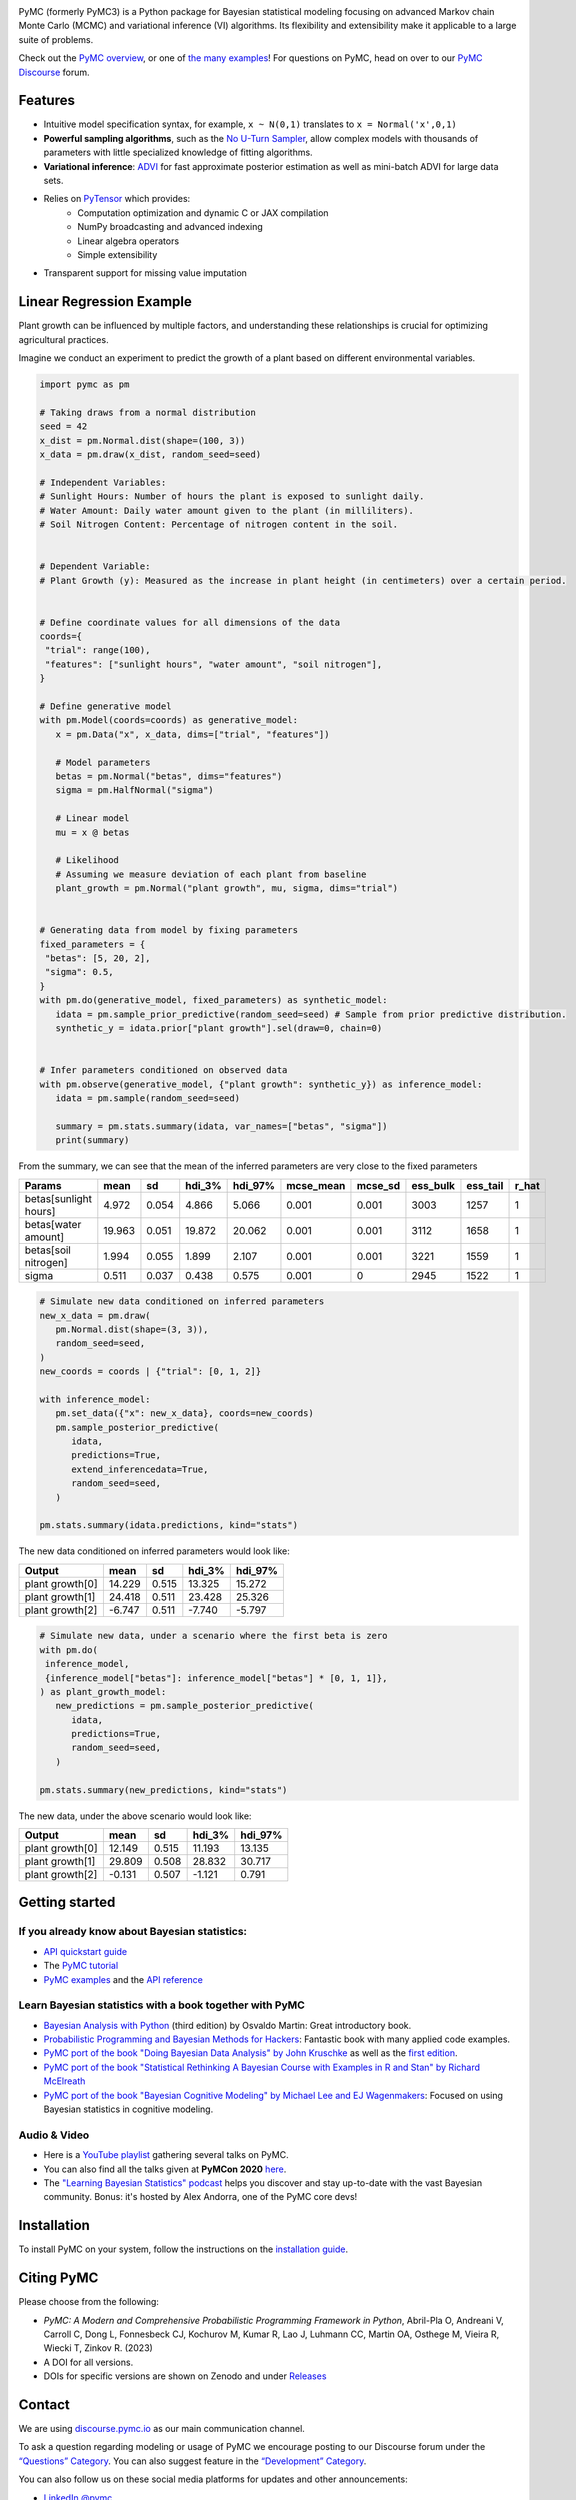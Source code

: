 .. image:: https://cdn.rawgit.com/pymc-devs/pymc/main/docs/logos/svg/PyMC_banner.svg
    :height: 100px
    :alt: PyMC logo
    :align: center

|Build Status| |Coverage| |NumFOCUS_badge| |Binder| |Dockerhub| |DOIzenodo| |Conda Downloads|

PyMC (formerly PyMC3) is a Python package for Bayesian statistical modeling
focusing on advanced Markov chain Monte Carlo (MCMC) and variational inference (VI)
algorithms. Its flexibility and extensibility make it applicable to a
large suite of problems.

Check out the `PyMC overview <https://docs.pymc.io/en/latest/learn/core_notebooks/pymc_overview.html>`__,  or
one of `the many examples <https://www.pymc.io/projects/examples/en/latest/gallery.html>`__!
For questions on PyMC, head on over to our `PyMC Discourse <https://discourse.pymc.io/>`__ forum.

Features
========

-  Intuitive model specification syntax, for example, ``x ~ N(0,1)``
   translates to ``x = Normal('x',0,1)``
-  **Powerful sampling algorithms**, such as the `No U-Turn
   Sampler <http://www.jmlr.org/papers/v15/hoffman14a.html>`__, allow complex models
   with thousands of parameters with little specialized knowledge of
   fitting algorithms.
-  **Variational inference**: `ADVI <http://www.jmlr.org/papers/v18/16-107.html>`__
   for fast approximate posterior estimation as well as mini-batch ADVI
   for large data sets.
-  Relies on `PyTensor <https://pytensor.readthedocs.io/en/latest/>`__ which provides:
    *  Computation optimization and dynamic C or JAX compilation
    *  NumPy broadcasting and advanced indexing
    *  Linear algebra operators
    *  Simple extensibility
-  Transparent support for missing value imputation


Linear Regression Example
==========================


Plant growth can be influenced by multiple factors, and understanding these relationships is crucial for optimizing agricultural practices.

Imagine we conduct an experiment to predict the growth of a plant based on different environmental variables.

.. code-block:: python

   import pymc as pm

   # Taking draws from a normal distribution
   seed = 42
   x_dist = pm.Normal.dist(shape=(100, 3))
   x_data = pm.draw(x_dist, random_seed=seed)

   # Independent Variables:
   # Sunlight Hours: Number of hours the plant is exposed to sunlight daily.
   # Water Amount: Daily water amount given to the plant (in milliliters).
   # Soil Nitrogen Content: Percentage of nitrogen content in the soil.


   # Dependent Variable:
   # Plant Growth (y): Measured as the increase in plant height (in centimeters) over a certain period.


   # Define coordinate values for all dimensions of the data
   coords={
    "trial": range(100),
    "features": ["sunlight hours", "water amount", "soil nitrogen"],
   }

   # Define generative model
   with pm.Model(coords=coords) as generative_model:
      x = pm.Data("x", x_data, dims=["trial", "features"])

      # Model parameters
      betas = pm.Normal("betas", dims="features")
      sigma = pm.HalfNormal("sigma")

      # Linear model
      mu = x @ betas

      # Likelihood
      # Assuming we measure deviation of each plant from baseline
      plant_growth = pm.Normal("plant growth", mu, sigma, dims="trial")


   # Generating data from model by fixing parameters
   fixed_parameters = {
    "betas": [5, 20, 2],
    "sigma": 0.5,
   }
   with pm.do(generative_model, fixed_parameters) as synthetic_model:
      idata = pm.sample_prior_predictive(random_seed=seed) # Sample from prior predictive distribution.
      synthetic_y = idata.prior["plant growth"].sel(draw=0, chain=0)


   # Infer parameters conditioned on observed data
   with pm.observe(generative_model, {"plant growth": synthetic_y}) as inference_model:
      idata = pm.sample(random_seed=seed)

      summary = pm.stats.summary(idata, var_names=["betas", "sigma"])
      print(summary)


From the summary, we can see that the mean of the inferred parameters are very close to the fixed parameters

=====================  ======  =====  ========  =========  ===========  =========  ==========  ==========  =======
Params                  mean     sd    hdi_3%    hdi_97%    mcse_mean    mcse_sd    ess_bulk    ess_tail    r_hat
=====================  ======  =====  ========  =========  ===========  =========  ==========  ==========  =======
betas[sunlight hours]   4.972  0.054     4.866      5.066        0.001      0.001        3003        1257        1
betas[water amount]    19.963  0.051    19.872     20.062        0.001      0.001        3112        1658        1
betas[soil nitrogen]    1.994  0.055     1.899      2.107        0.001      0.001        3221        1559        1
sigma                   0.511  0.037     0.438      0.575        0.001      0            2945        1522        1
=====================  ======  =====  ========  =========  ===========  =========  ==========  ==========  =======

.. code-block:: python

   # Simulate new data conditioned on inferred parameters
   new_x_data = pm.draw(
      pm.Normal.dist(shape=(3, 3)),
      random_seed=seed,
   )
   new_coords = coords | {"trial": [0, 1, 2]}

   with inference_model:
      pm.set_data({"x": new_x_data}, coords=new_coords)
      pm.sample_posterior_predictive(
         idata,
         predictions=True,
         extend_inferencedata=True,
         random_seed=seed,
      )

   pm.stats.summary(idata.predictions, kind="stats")

The new data conditioned on inferred parameters would look like:

================ ======== ======= ======== =========
Output            mean     sd      hdi_3%   hdi_97%
================ ======== ======= ======== =========
plant growth[0]   14.229   0.515   13.325   15.272
plant growth[1]   24.418   0.511   23.428   25.326
plant growth[2]   -6.747   0.511   -7.740   -5.797
================ ======== ======= ======== =========

.. code-block:: python

   # Simulate new data, under a scenario where the first beta is zero
   with pm.do(
    inference_model,
    {inference_model["betas"]: inference_model["betas"] * [0, 1, 1]},
   ) as plant_growth_model:
      new_predictions = pm.sample_posterior_predictive(
         idata,
         predictions=True,
         random_seed=seed,
      )

   pm.stats.summary(new_predictions, kind="stats")

The new data, under the above scenario would look like:

================ ======== ======= ======== =========
Output            mean     sd      hdi_3%   hdi_97%
================ ======== ======= ======== =========
plant growth[0]   12.149   0.515   11.193   13.135
plant growth[1]   29.809   0.508   28.832   30.717
plant growth[2]   -0.131   0.507   -1.121    0.791
================ ======== ======= ======== =========

Getting started
===============

If you already know about Bayesian statistics:
----------------------------------------------

-  `API quickstart guide <https://www.pymc.io/projects/examples/en/latest/introductory/api_quickstart.html>`__
-  The `PyMC tutorial <https://docs.pymc.io/en/latest/learn/core_notebooks/pymc_overview.html>`__
-  `PyMC examples <https://www.pymc.io/projects/examples/en/latest/gallery.html>`__ and the `API reference <https://docs.pymc.io/en/stable/api.html>`__

Learn Bayesian statistics with a book together with PyMC
--------------------------------------------------------

-  `Bayesian Analysis with Python  <http://bap.com.ar/>`__ (third edition) by Osvaldo Martin: Great introductory book.
-  `Probabilistic Programming and Bayesian Methods for Hackers <https://github.com/CamDavidsonPilon/Probabilistic-Programming-and-Bayesian-Methods-for-Hackers>`__: Fantastic book with many applied code examples.
-  `PyMC port of the book "Doing Bayesian Data Analysis" by John Kruschke <https://github.com/cluhmann/DBDA-python>`__ as well as the `first edition <https://github.com/aloctavodia/Doing_bayesian_data_analysis>`__.
-  `PyMC port of the book "Statistical Rethinking A Bayesian Course with Examples in R and Stan" by Richard McElreath <https://github.com/pymc-devs/resources/tree/master/Rethinking>`__
-  `PyMC port of the book "Bayesian Cognitive Modeling" by Michael Lee and EJ Wagenmakers <https://github.com/pymc-devs/resources/tree/master/BCM>`__: Focused on using Bayesian statistics in cognitive modeling.

Audio & Video
-------------

- Here is a `YouTube playlist <https://www.youtube.com/playlist?list=PL1Ma_1DBbE82OVW8Fz_6Ts1oOeyOAiovy>`__ gathering several talks on PyMC.
- You can also find all the talks given at **PyMCon 2020** `here <https://discourse.pymc.io/c/pymcon/2020talks/15>`__.
- The `"Learning Bayesian Statistics" podcast <https://www.learnbayesstats.com/>`__ helps you discover and stay up-to-date with the vast Bayesian community. Bonus: it's hosted by Alex Andorra, one of the PyMC core devs!

Installation
============

To install PyMC on your system, follow the instructions on the `installation guide <https://www.pymc.io/projects/docs/en/latest/installation.html>`__.

Citing PyMC
===========
Please choose from the following:

- |DOIpaper| *PyMC: A Modern and Comprehensive Probabilistic Programming Framework in Python*, Abril-Pla O, Andreani V, Carroll C, Dong L, Fonnesbeck CJ, Kochurov M, Kumar R, Lao J, Luhmann CC, Martin OA, Osthege M, Vieira R, Wiecki T, Zinkov R. (2023)
- |DOIzenodo| A DOI for all versions.
- DOIs for specific versions are shown on Zenodo and under `Releases <https://github.com/pymc-devs/pymc/releases>`_

.. |DOIpaper| image:: https://img.shields.io/badge/DOI-10.7717%2Fpeerj--cs.1516-blue.svg
     :target: https://doi.org/10.7717/peerj-cs.1516
.. |DOIzenodo| image:: https://zenodo.org/badge/DOI/10.5281/zenodo.4603970.svg
   :target: https://doi.org/10.5281/zenodo.4603970

Contact
=======

We are using `discourse.pymc.io <https://discourse.pymc.io/>`__ as our main communication channel.

To ask a question regarding modeling or usage of PyMC we encourage posting to our Discourse forum under the `“Questions” Category <https://discourse.pymc.io/c/questions>`__. You can also suggest feature in the `“Development” Category <https://discourse.pymc.io/c/development>`__.

You can also follow us on these social media platforms for updates and other announcements:

- `LinkedIn @pymc <https://www.linkedin.com/company/pymc/>`__
- `YouTube @PyMCDevelopers <https://www.youtube.com/c/PyMCDevelopers>`__
- `X @pymc_devs <https://x.com/pymc_devs>`__
- `Mastodon @pymc@bayes.club <https://bayes.club/@pymc>`__

To report an issue with PyMC please use the `issue tracker <https://github.com/pymc-devs/pymc/issues>`__.

Finally, if you need to get in touch for non-technical information about the project, `send us an e-mail <info@pymc-devs.org>`__.

License
=======

`Apache License, Version
2.0 <https://github.com/pymc-devs/pymc/blob/main/LICENSE>`__


Software using PyMC
===================

General purpose
---------------

- `Bambi <https://github.com/bambinos/bambi>`__: BAyesian Model-Building Interface (BAMBI) in Python.
- `calibr8 <https://calibr8.readthedocs.io>`__: A toolbox for constructing detailed observation models to be used as likelihoods in PyMC.
- `gumbi <https://github.com/JohnGoertz/Gumbi>`__: A high-level interface for building GP models.
- `SunODE <https://github.com/aseyboldt/sunode>`__: Fast ODE solver, much faster than the one that comes with PyMC.
- `pymc-learn <https://github.com/pymc-learn/pymc-learn>`__: Custom PyMC models built on top of pymc3_models/scikit-learn API

Domain specific
---------------

- `Exoplanet <https://github.com/dfm/exoplanet>`__: a toolkit for modeling of transit and/or radial velocity observations of exoplanets and other astronomical time series.
- `beat <https://github.com/hvasbath/beat>`__: Bayesian Earthquake Analysis Tool.
- `CausalPy <https://github.com/pymc-labs/CausalPy>`__: A package focussing on causal inference in quasi-experimental settings.
- `PyMC-Marketing <https://github.com/pymc-labs/pymc-marketing>`__: Bayesian marketing toolbox for marketing mix modeling, customer lifetime value, and more.

Please contact us if your software is not listed here.

Papers citing PyMC
==================

See Google Scholar `here <https://scholar.google.com/scholar?cites=6357998555684300962>`__ and `here <https://scholar.google.com/scholar?cites=6936955228135731011>`__ for a continuously updated list.

Contributors
============

See the `GitHub contributor
page <https://github.com/pymc-devs/pymc/graphs/contributors>`__. Also read our `Code of Conduct <https://github.com/pymc-devs/pymc/blob/main/CODE_OF_CONDUCT.md>`__ guidelines for a better contributing experience.

Support
=======

PyMC is a non-profit project under NumFOCUS umbrella. If you want to support PyMC financially, you can donate `here <https://numfocus.salsalabs.org/donate-to-pymc3/index.html>`__.

Professional Consulting Support
===============================

You can get professional consulting support from `PyMC Labs <https://www.pymc-labs.io>`__.

Sponsors
========

|NumFOCUS|

|PyMCLabs|

|Mistplay|

|ODSC|

Thanks to our contributors
==========================

|contributors|

.. |Binder| image:: https://mybinder.org/badge_logo.svg
   :target: https://mybinder.org/v2/gh/pymc-devs/pymc/main?filepath=%2Fdocs%2Fsource%2Fnotebooks
.. |Build Status| image:: https://github.com/pymc-devs/pymc/workflows/tests/badge.svg
   :target: https://github.com/pymc-devs/pymc/actions?query=workflow%3Atests+branch%3Amain
.. |Coverage| image:: https://codecov.io/gh/pymc-devs/pymc/branch/main/graph/badge.svg
   :target: https://codecov.io/gh/pymc-devs/pymc
.. |Dockerhub| image:: https://img.shields.io/docker/automated/pymc/pymc.svg
   :target: https://hub.docker.com/r/pymc/pymc
.. |NumFOCUS_badge| image:: https://img.shields.io/badge/powered%20by-NumFOCUS-orange.svg?style=flat&colorA=E1523D&colorB=007D8A
   :target: http://www.numfocus.org/
.. |NumFOCUS| image:: https://github.com/pymc-devs/brand/blob/main/sponsors/sponsor_logos/sponsor_numfocus.png?raw=true
   :target: http://www.numfocus.org/
.. |PyMCLabs| image:: https://github.com/pymc-devs/brand/blob/main/sponsors/sponsor_logos/sponsor_pymc_labs.png?raw=true
   :target: https://pymc-labs.io
.. |Mistplay| image:: https://github.com/pymc-devs/brand/blob/main/sponsors/sponsor_logos/sponsor_mistplay.png?raw=true
   :target: https://www.mistplay.com/
.. |ODSC| image:: https://github.com/pymc-devs/brand/blob/main/sponsors/sponsor_logos/odsc/sponsor_odsc.png?raw=true
   :target: https://odsc.com/california/?utm_source=pymc&utm_medium=referral
.. |contributors| image:: https://contrib.rocks/image?repo=pymc-devs/pymc
   :target: https://github.com/pymc-devs/pymc/graphs/contributors
.. |Conda Downloads| image:: https://anaconda.org/conda-forge/pymc/badges/downloads.svg
   :target: https://anaconda.org/conda-forge/pymc
